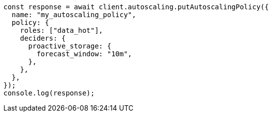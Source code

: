 // This file is autogenerated, DO NOT EDIT
// Use `node scripts/generate-docs-examples.js` to generate the docs examples

[source, js]
----
const response = await client.autoscaling.putAutoscalingPolicy({
  name: "my_autoscaling_policy",
  policy: {
    roles: ["data_hot"],
    deciders: {
      proactive_storage: {
        forecast_window: "10m",
      },
    },
  },
});
console.log(response);
----
